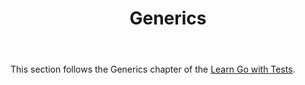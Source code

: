 #+TITLE: Generics

This section follows the Generics chapter of the [[https://quii.gitbook.io/learn-go-with-tests/go-fundamentals/generics][Learn Go with Tests]].
